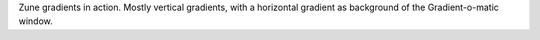 Zune gradients in action. Mostly vertical gradients, with a horizontal gradient
as background of the Gradient-o-matic window.
